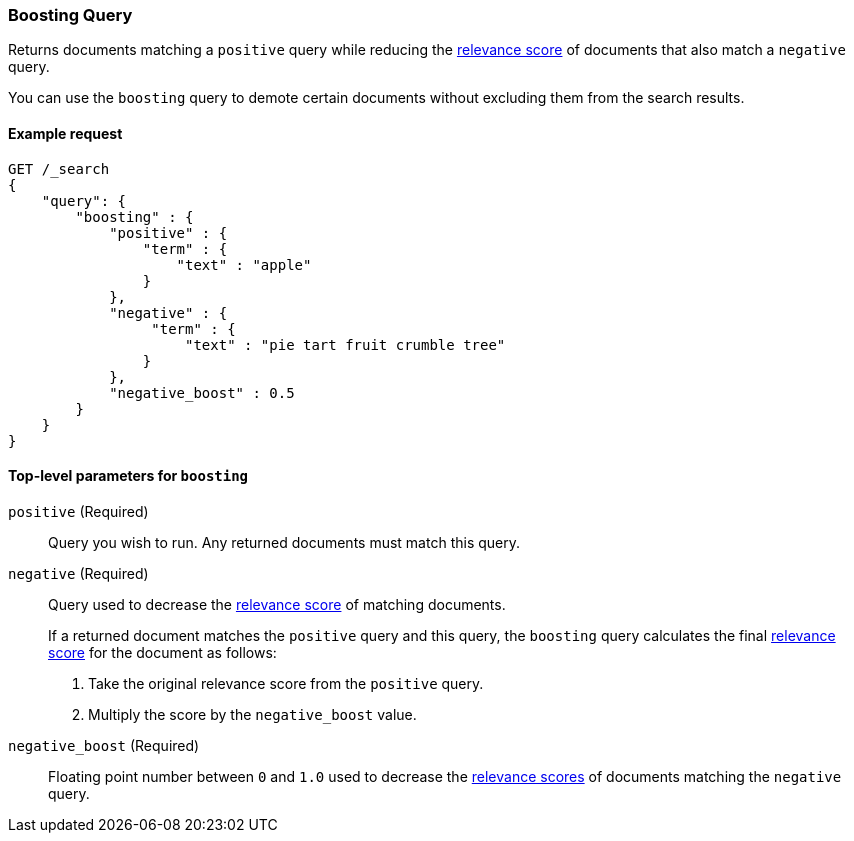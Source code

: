 [[query-dsl-boosting-query]]
=== Boosting Query

Returns documents matching a `positive` query while reducing the
<<query-filter-context, relevance score>> of documents that also match a
`negative` query.

You can use the `boosting` query to demote certain documents without
excluding them from the search results.

[[boosting-query-ex-request]]
==== Example request

[source,js]
----
GET /_search
{
    "query": {
        "boosting" : {
            "positive" : {
                "term" : {
                    "text" : "apple"
                }
            },
            "negative" : {
                 "term" : {
                     "text" : "pie tart fruit crumble tree"
                }
            },
            "negative_boost" : 0.5
        }
    }
}
----
// CONSOLE

[[boosting-top-level-params]]
==== Top-level parameters for `boosting`

`positive` (Required)::
Query you wish to run. Any returned documents must match this query.

`negative` (Required)::
+
--
Query used to decrease the <<query-filter-context, relevance score>> of matching
documents.

If a returned document matches the `positive` query and this query, the
`boosting` query calculates the final <<query-filter-context, relevance score>>
for the document as follows:

. Take the original relevance score from the `positive` query.
. Multiply the score by the `negative_boost` value.
--

`negative_boost` (Required)::
Floating point number between `0` and `1.0` used to decrease the
<<query-filter-context, relevance scores>> of documents matching the `negative`
query.
